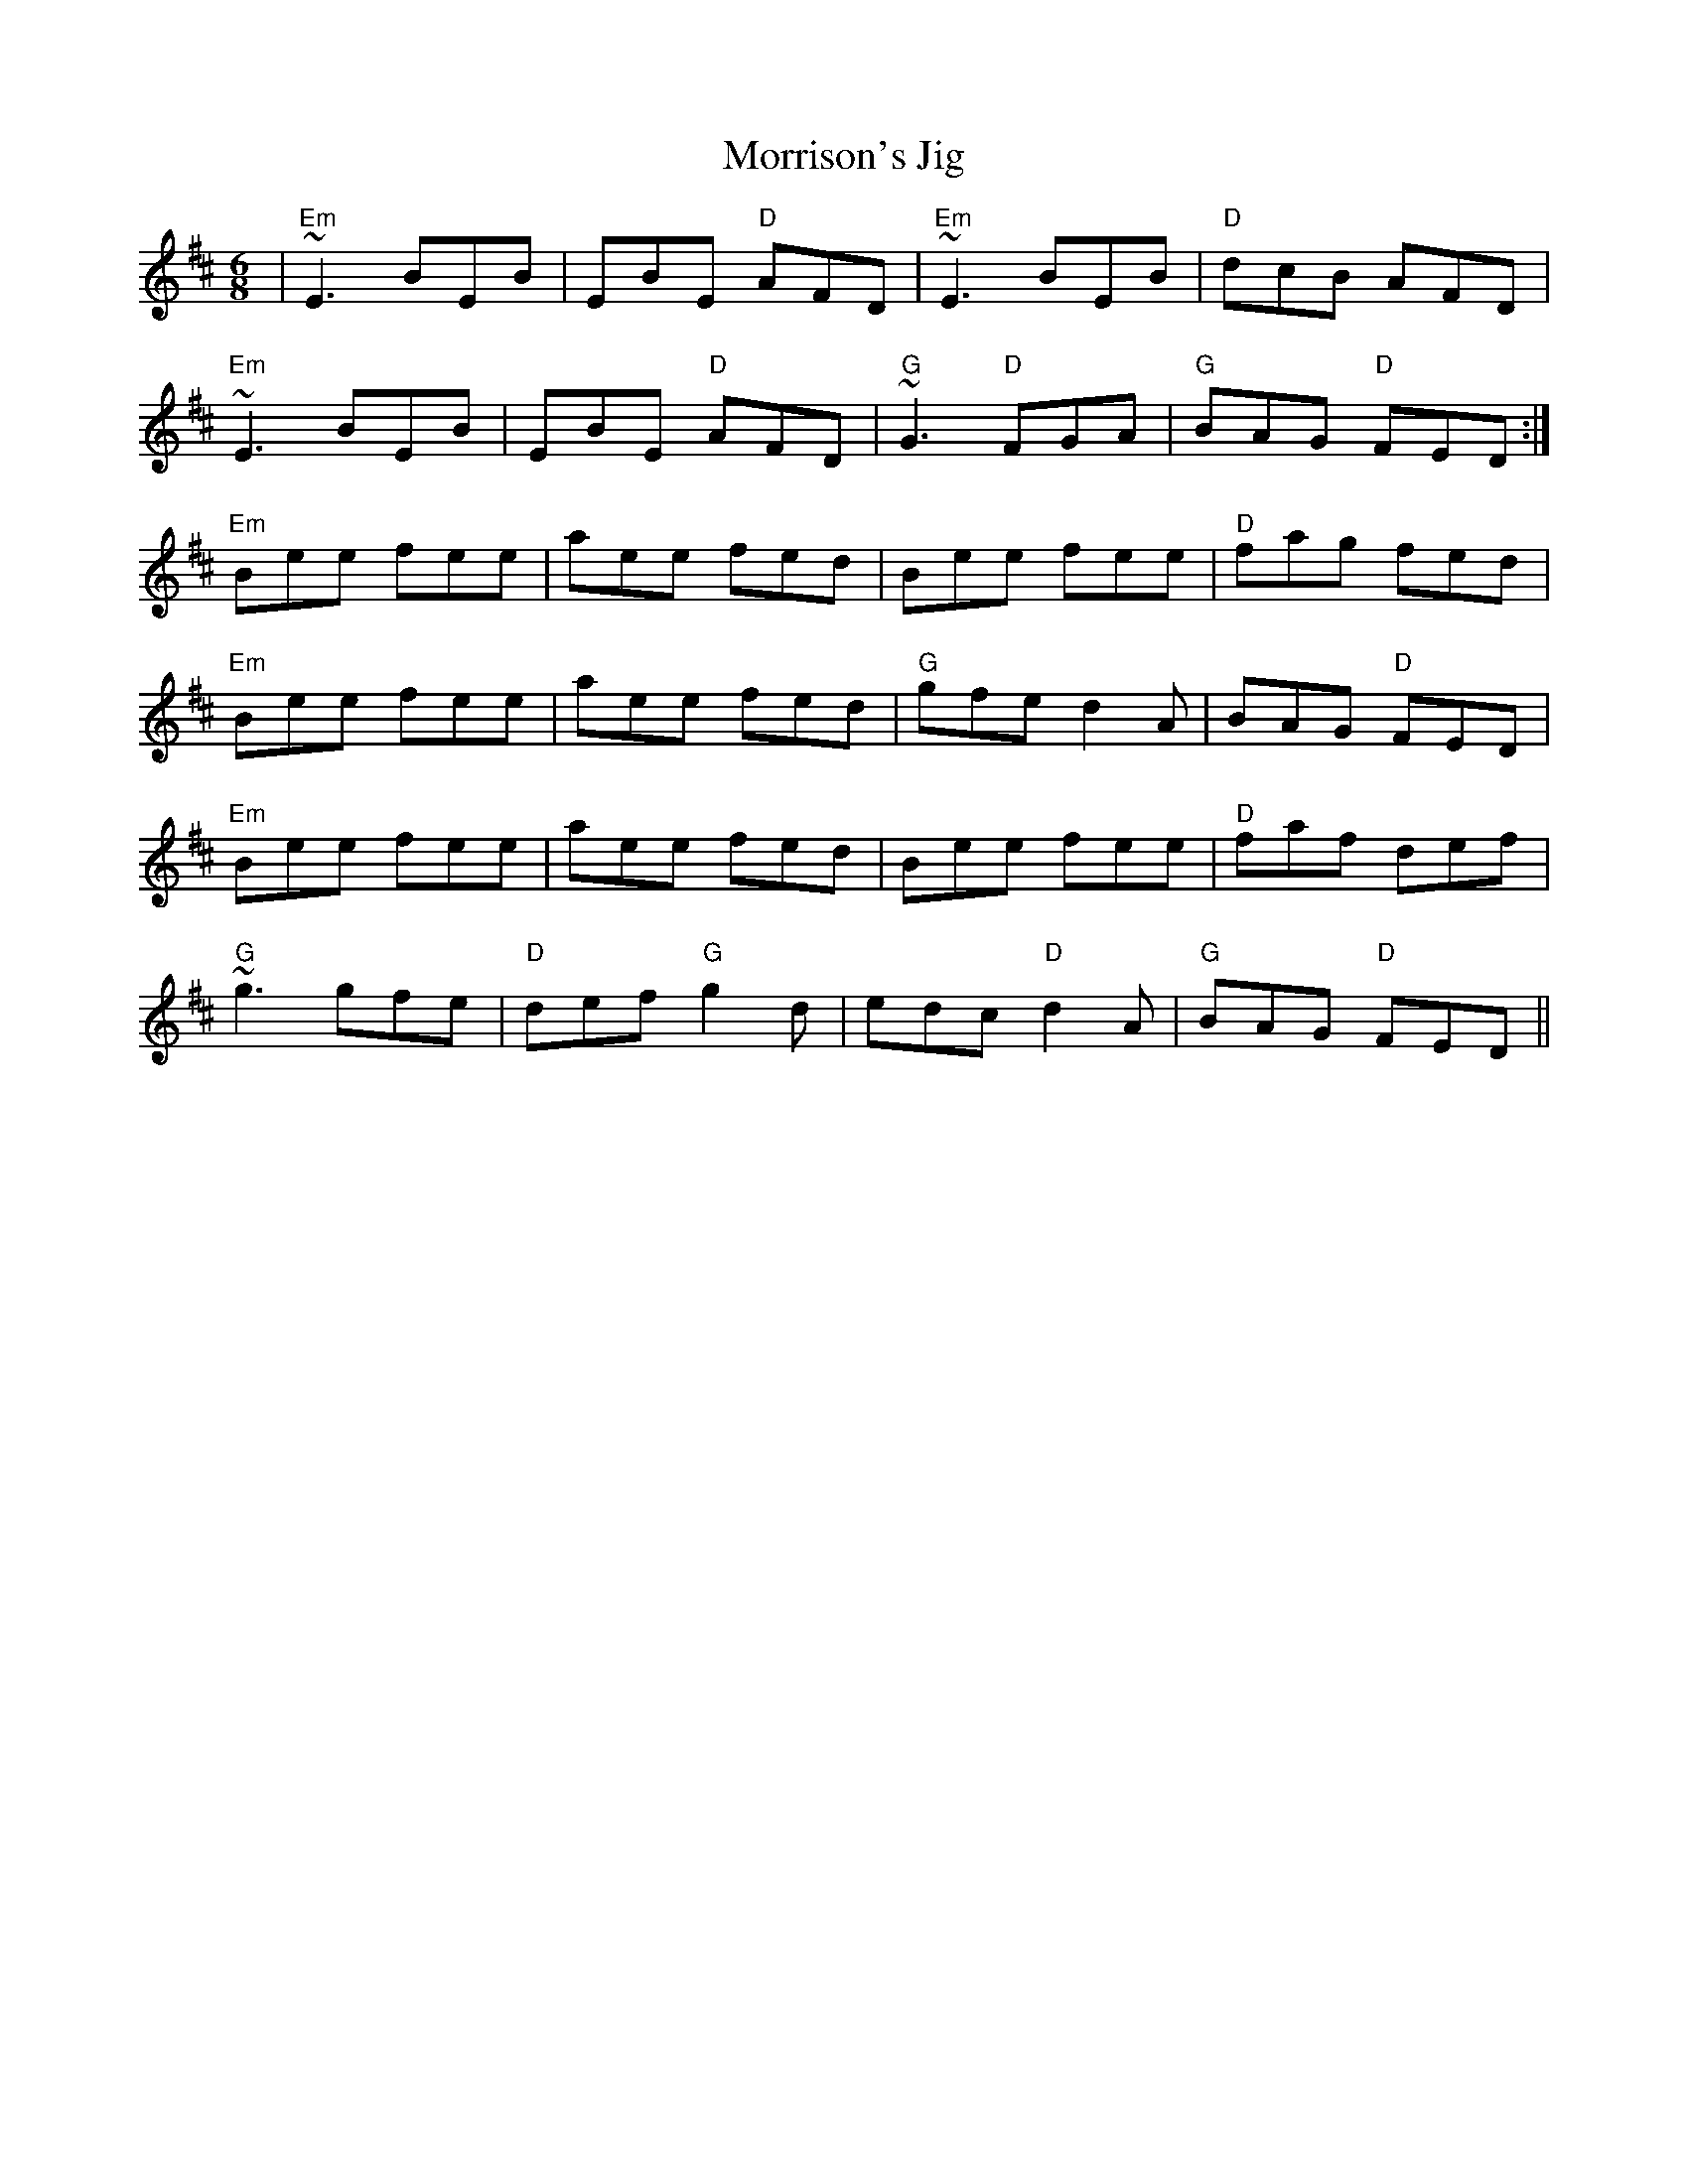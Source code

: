 X:9
T:Morrison's Jig
M:6/8
R:Jig
A:Ireland
K:EDor
|"Em"~E3 BEB|EBE "D"AFD|"Em"~E3 BEB|"D"dcB AFD|
"Em"~E3 BEB|EBE "D"AFD|"G"~G3 "D"FGA|"G"BAG "D"FED:|
"Em"Bee fee|aee fed|Bee fee|"D"fag fed|
"Em"Bee fee|aee fed|"G"gfe d2A|BAG "D"FED|
"Em"Bee fee|aee fed|Bee fee|"D"faf def|
"G"~g3 gfe|"D"def "G"g2 d|edc "D"d2 A|"G"BAG "D"FED||



